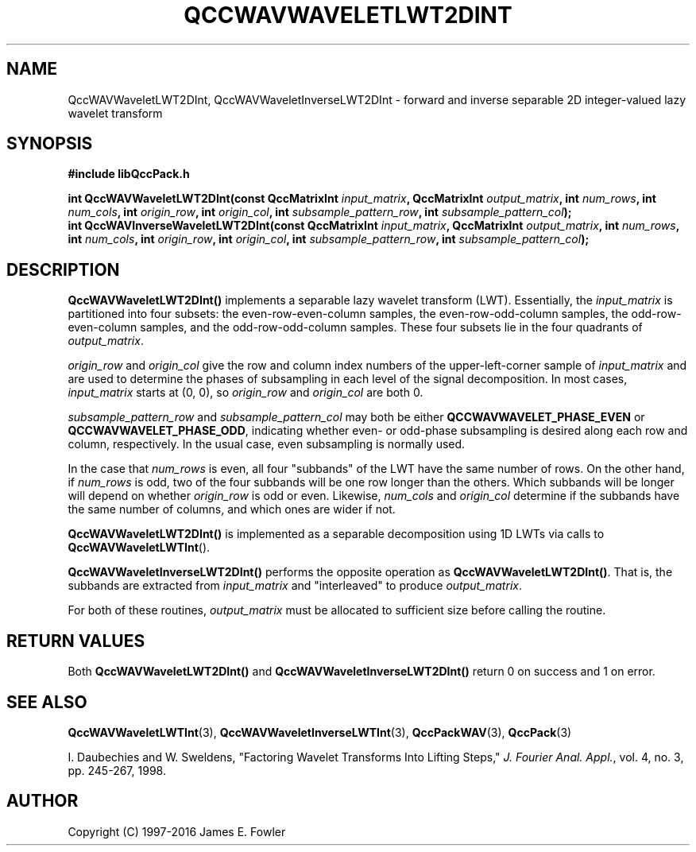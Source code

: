 .TH QCCWAVWAVELETLWT2DINT 3 "QCCPACK" ""
.SH NAME
QccWAVWaveletLWT2DInt, QccWAVWaveletInverseLWT2DInt \-
forward and inverse separable 2D integer-valued lazy wavelet transform
.SH SYNOPSIS
.B #include "libQccPack.h"
.sp
.BI "int QccWAVWaveletLWT2DInt(const QccMatrixInt " input_matrix ", QccMatrixInt " output_matrix ", int " num_rows ", int " num_cols ", int " origin_row ", int " origin_col ", int " subsample_pattern_row ", int " subsample_pattern_col );
.br
.BI "int QccWAVInverseWaveletLWT2DInt(const QccMatrixInt " input_matrix ", QccMatrixInt " output_matrix ", int " num_rows ", int " num_cols ", int " origin_row ", int " origin_col ", int " subsample_pattern_row ", int " subsample_pattern_col );
.SH DESCRIPTION
.B QccWAVWaveletLWT2DInt()
implements a separable lazy wavelet transform (LWT).
Essentially, the
.I input_matrix
is partitioned into four subsets: the even-row-even-column samples,
the even-row-odd-column samples, the odd-row-even-column samples, and
the odd-row-odd-column samples.
These four subsets lie in the four quadrants of
.IR output_matrix .
.LP
.I origin_row
and
.I origin_col
give the row and column index numbers of the upper-left-corner sample of
.IR input_matrix 
and are used to determine the phases of subsampling in each
level of the signal decomposition.
In most cases,
.I input_matrix
starts at (0, 0), so
.I origin_row
and
.I origin_col
are both 0.
.LP
.I subsample_pattern_row
and
.I subsample_pattern_col
may both be either
.B QCCWAVWAVELET_PHASE_EVEN
or
.BR QCCWAVWAVELET_PHASE_ODD ,
indicating whether even- or odd-phase subsampling is desired
along each row and column, respectively.
In the usual case, even subsampling is normally used.
.LP
In the case that
.I num_rows
is even, all four "subbands" of the LWT
have the same number of rows.  On the other hand, if
.I num_rows
is odd, two of the four subbands will be one row longer
than the others. Which subbands will be longer will depend on
whether 
.IR origin_row
is odd or even.
Likewise,
.I num_cols
and
.I origin_col
determine if the subbands have the same number of columns, and
which ones are wider if not.
.LP
.BR QccWAVWaveletLWT2DInt()
is implemented as a separable decomposition using 1D LWTs via calls
to
.BR QccWAVWaveletLWTInt ().
.LP
.BR QccWAVWaveletInverseLWT2DInt()
performs the opposite operation as
.BR QccWAVWaveletLWT2DInt() .
That is, the subbands are extracted from
.I input_matrix
and "interleaved" to produce
.IR output_matrix .
.LP
For both of these routines,
.I output_matrix
must be allocated to sufficient size before calling the routine.
.SH "RETURN VALUES"
Both
.BR QccWAVWaveletLWT2DInt()
and
.BR QccWAVWaveletInverseLWT2DInt()
return 0 on success and 1 on error.
.SH "SEE ALSO"
.BR QccWAVWaveletLWTInt (3),
.BR QccWAVWaveletInverseLWTInt (3),
.BR QccPackWAV (3),
.BR QccPack (3)
.LP
I. Daubechies and W. Sweldens,
"Factoring Wavelet Transforms Into Lifting Steps,"
.IR "J. Fourier Anal. Appl." ,
vol. 4, no. 3, pp. 245-267, 1998.
.SH AUTHOR
Copyright (C) 1997-2016  James E. Fowler
.\"  The programs herein are free software; you can redistribute them an.or
.\"  modify them under the terms of the GNU General Public License
.\"  as published by the Free Software Foundation; either version 2
.\"  of the License, or (at your option) any later version.
.\"  
.\"  These programs are distributed in the hope that they will be useful,
.\"  but WITHOUT ANY WARRANTY; without even the implied warranty of
.\"  MERCHANTABILITY or FITNESS FOR A PARTICULAR PURPOSE.  See the
.\"  GNU General Public License for more details.
.\"  
.\"  You should have received a copy of the GNU General Public License
.\"  along with these programs; if not, write to the Free Software
.\"  Foundation, Inc., 675 Mass Ave, Cambridge, MA 02139, USA.




